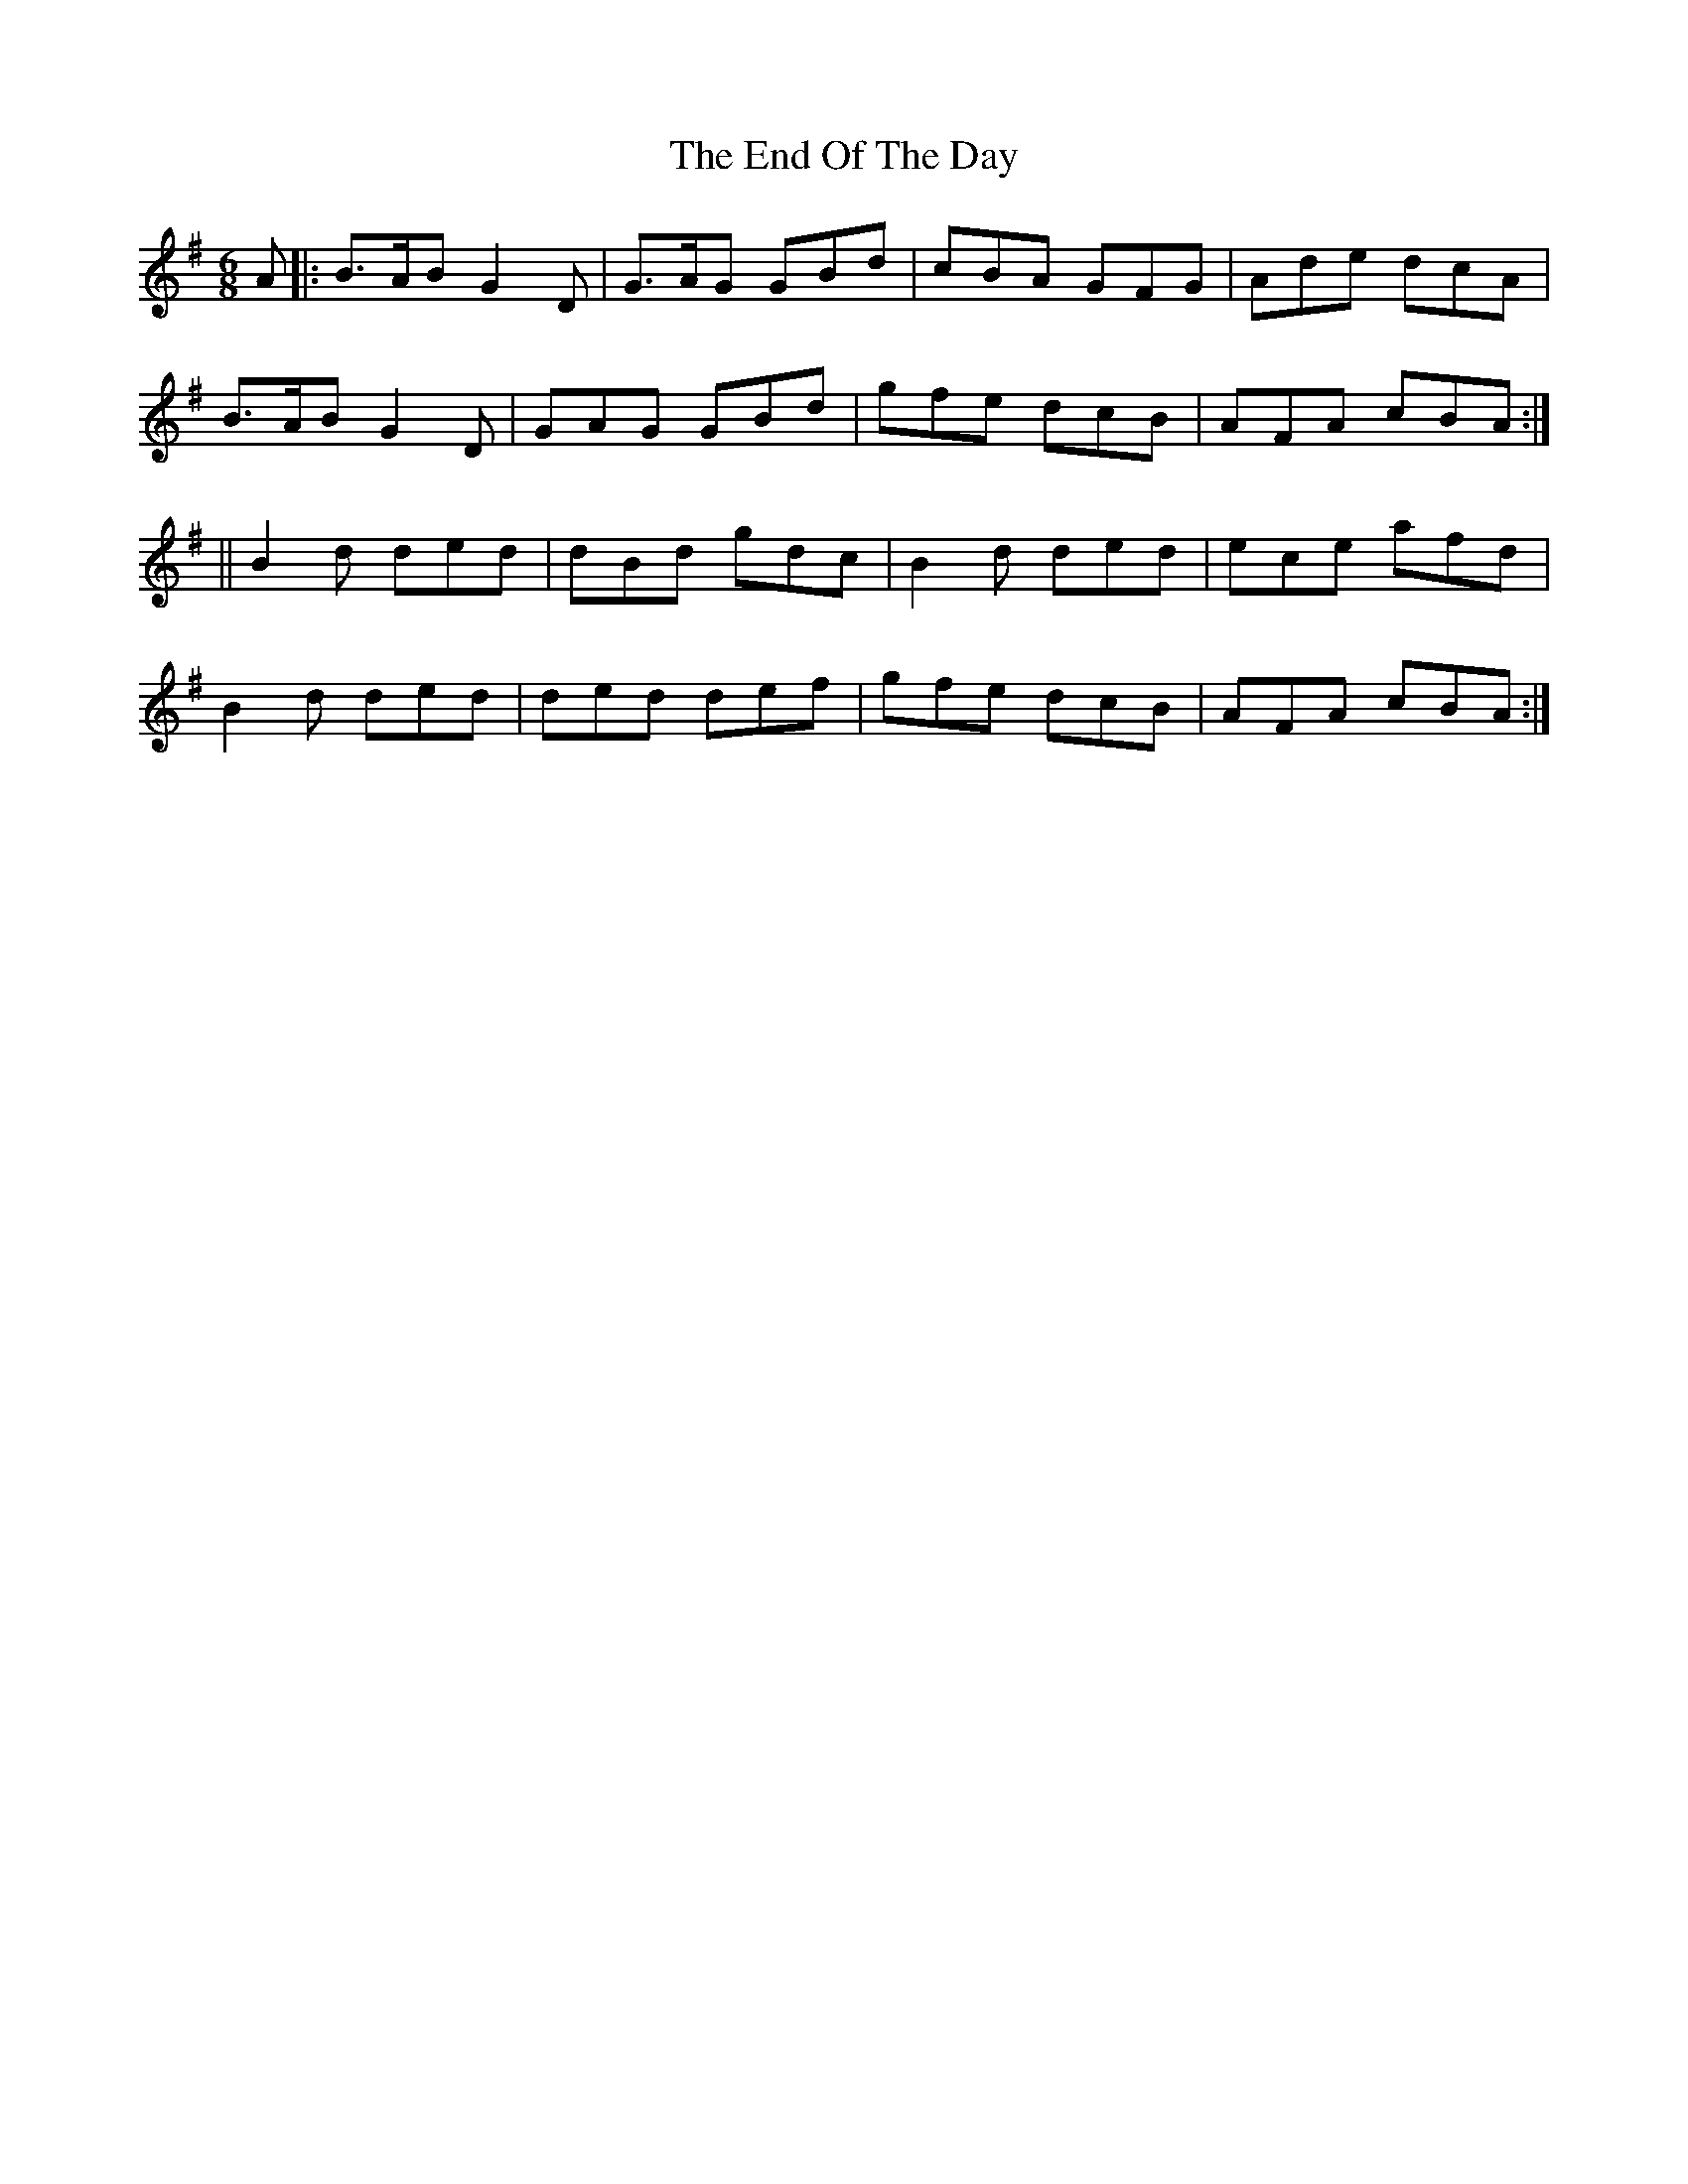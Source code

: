 X:981
T:The End Of The Day
B:O'Neill's 950
N:collected by J. O'Neill.
Z:Transcribed by Tom Keays (htkeays@mailbox.syr.edu)
Z:abc 1.6
M:6/8
R:Jig
L:1/8
K:G
A |: B>AB G2 D | G>AG GBd | cBA GFG | Ade dcA |
B>AB G2 D | GAG GBd | gfe dcB | AFA cBA :|
|| B2 d ded | dBd gdc | B2 d ded | ece afd |
B2 d ded | ded def | gfe dcB | AFA cBA :|
